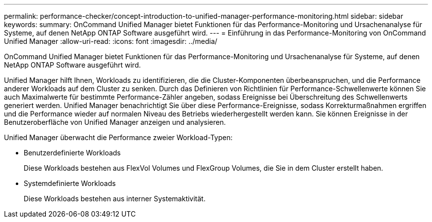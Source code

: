 ---
permalink: performance-checker/concept-introduction-to-unified-manager-performance-monitoring.html 
sidebar: sidebar 
keywords:  
summary: OnCommand Unified Manager bietet Funktionen für das Performance-Monitoring und Ursachenanalyse für Systeme, auf denen NetApp ONTAP Software ausgeführt wird. 
---
= Einführung in das Performance-Monitoring von OnCommand Unified Manager
:allow-uri-read: 
:icons: font
:imagesdir: ../media/


[role="lead"]
OnCommand Unified Manager bietet Funktionen für das Performance-Monitoring und Ursachenanalyse für Systeme, auf denen NetApp ONTAP Software ausgeführt wird.

Unified Manager hilft Ihnen, Workloads zu identifizieren, die die Cluster-Komponenten überbeanspruchen, und die Performance anderer Workloads auf dem Cluster zu senken. Durch das Definieren von Richtlinien für Performance-Schwellenwerte können Sie auch Maximalwerte für bestimmte Performance-Zähler angeben, sodass Ereignisse bei Überschreitung des Schwellenwerts generiert werden. Unified Manager benachrichtigt Sie über diese Performance-Ereignisse, sodass Korrekturmaßnahmen ergriffen und die Performance wieder auf normalen Niveau des Betriebs wiederhergestellt werden kann. Sie können Ereignisse in der Benutzeroberfläche von Unified Manager anzeigen und analysieren.

Unified Manager überwacht die Performance zweier Workload-Typen:

* Benutzerdefinierte Workloads
+
Diese Workloads bestehen aus FlexVol Volumes und FlexGroup Volumes, die Sie in dem Cluster erstellt haben.

* Systemdefinierte Workloads
+
Diese Workloads bestehen aus interner Systemaktivität.


